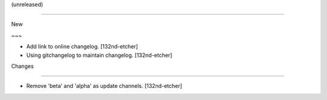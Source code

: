 (unreleased)
------------

New
~~~
- Add link to online changelog. [132nd-etcher]
- Using gitchangelog to maintain changelog. [132nd-etcher]

Changes
~~~~~~~
- Remove 'beta' and 'alpha' as update channels. [132nd-etcher]


